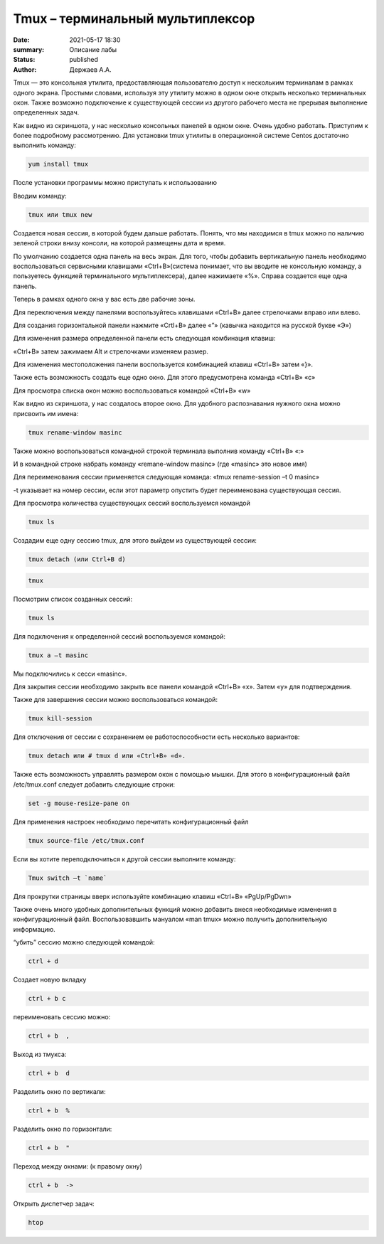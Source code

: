 Tmux – терминальный мультиплексор
=================================

:date: 2021-05-17 18:30
:summary: Описание лабы
:status: published
:author: Держаев А.А.

.. default-role:: code
.. contents:: Содержание

Tmux — это консольная утилита, предоставляющая пользователю доступ к
нескольким терминалам в рамках одного экрана. Простыми словами,
используя эту утилиту можно в одном окне открыть несколько терминальных
окон. Также возможно подключение к существующей сессии из другого
рабочего места не прерывая выполнение определенных задач.

.. image:: content/tmux/images/tmux/01.png
    :alt: 01

Как видно из скриншота, у нас несколько консольных панелей в одном окне.
Очень удобно работать. Приступим к более подробному рассмотрению. Для
установки tmux утилиты в операционной системе Centos достаточно
выполнить команду:

.. code:: bash

    yum install tmux

После установки программы можно приступать к использованию

Вводим команду:

.. code:: bash

    tmux или tmux new

Создается новая сессия, в которой будем дальше работать. Понять, что мы
находимся в tmux можно по наличию зеленой строки внизу консоли, на
которой размещены дата и время.

.. image:: tmux/02.png
    :alt: 02


По умолчанию создается одна панель на весь экран. Для того, чтобы
добавить вертикальную панель необходимо воспользоваться сервисными
клавишами «Ctrl+B»(система понимает, что вы вводите не консольную
команду, а пользуетесь функцией терминального мультиплексера), далее
нажимаете «%». Справа создается еще одна панель.

.. image:: tmux/03.png
    :alt: 03

Теперь в рамках одного окна у вас есть две рабочие зоны.

Для переключения между панелями воспользуйтесь клавишами «Ctrl+B» далее
стрелочками вправо или влево.

Для создания горизонтальной панели нажмите «Crtl+B» далее «”»
(кавычка находится на русской букве «Э»)

.. image:: tmux/4.png
    :alt: 04

Для изменения размера определенной панели есть следующая комбинация
клавиш:

«Ctrl+B» затем зажимаем Alt и стрелочками изменяем размер.

.. image:: tmux/5.png
    :alt: 05

Для изменения местоположения панели воспользуется комбинацией клавиш
«Ctrl+B» затем «}».

.. image:: tmux/04.png
    :alt: 06



Также есть возможность создать еще одно окно. Для этого предусмотрена
команда «Ctrl+B» «c»

Для просмотра списка окон можно воспользоваться командой «Ctrl+B» «w»

.. image:: tmux/05.png
    :alt: 07


Как видно из скриншота, у нас создалось второе окно. Для удобного
распознавания нужного окна можно присвоить им имена:

.. code:: bash

    tmux rename-window masinc

Также можно воспользоваться командной строкой терминала выполнив команду
«Ctrl+B» «:»

И в командной строке набрать команду «remane-window masinc» (где
«masinc» это новое имя)

Для переименования сессии применяется следующая команда: «tmux
rename-session –t 0 masinc»

-t указывает на номер сессии, если этот параметр опустить будет
переименована существующая сессия.

Для просмотра количества существующих сессий воспользуемся командой

.. code:: bash

    tmux ls

Создадим еще одну сессию tmux, для этого выйдем из существующей сессии:

.. code:: bash

    tmux detach (или Ctrl+B d) 
    
.. code:: bash

    tmux

Посмотрим список созданных сессий:

.. code:: bash

    tmux ls

.. image:: tmux/06.png
    :alt: 06



Для подключения к определенной сессий воспользуемся командой:

.. code:: bash

    tmux a –t masinc

Мы подключились к сесси «masinc».

Для закрытия сессии необходимо закрыть все панели командой «Ctrl+B» «x».
Затем «у» для подтверждения.

Также для завершения сессии можно воспользоваться командой:

.. code:: bash

    tmux kill-session

Для отключения от сессии с сохранением ее работоспособности есть
несколько вариантов:

.. code:: bash

    tmux detach или # tmux d или «Ctrl+B» «d».

Также есть возможность управлять размером окон с помощью мышки. Для
этого в конфигурационный файл /etc/tmux.conf следует добавить следующие
строки:

.. code:: bash

    set -g mouse-resize-pane on

Для применения настроек необходимо перечитать конфигурационный файл

.. code:: bash

    tmux source-file /etc/tmux.conf

Если вы хотите переподключиться к другой сессии выполните команду:

.. code:: bash

    Tmux switch –t `name`

Для прокрутки страницы вверх используйте комбинацию клавиш «Ctrl+B»
«PgUp/PgDwn»

Также очень много удобных дополнительных функций можно добавить внеся
необходимые изменения в конфигурационный файл. Воспользовавшить мануалом
«man tmux» можно получить дополнительную информацию.

“убить” сессию можно следующей командой:

.. code:: bash

    ctrl + d

Создает новую вкладку

.. code:: bash

    ctrl + b c

переименовать сессию можно:

.. code:: bash

    ctrl + b  , 

Выход из тмукса:

.. code:: bash

    ctrl + b  d

Разделить окно по вертикали:

.. code:: bash

    ctrl + b  %

Разделить окно по горизонтали:

.. code:: bash

    ctrl + b  "

Переход между окнами: (к правому окну)

.. code:: bash

    ctrl + b  -> 

Открыть диспетчер задач:

.. code:: bash

    htop

